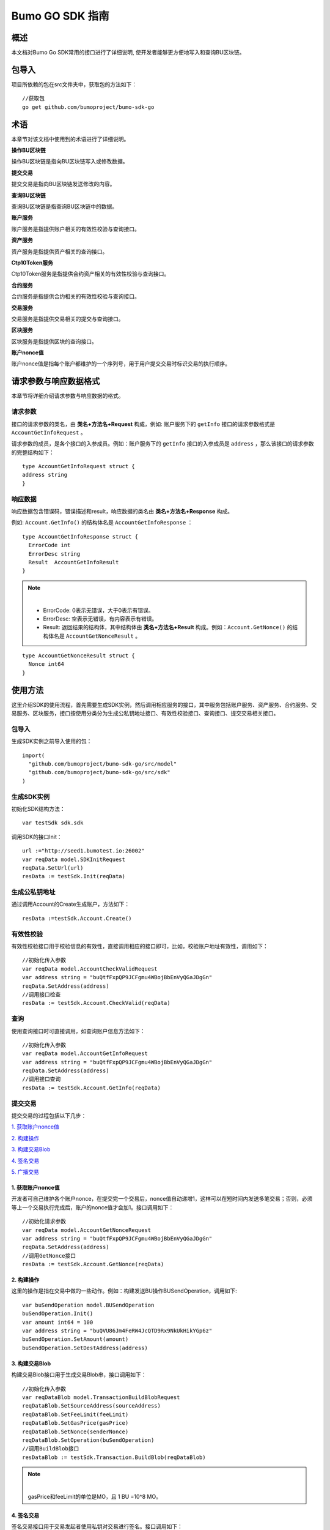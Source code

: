 Bumo GO SDK 指南 
================

概述
----

本文档对Bumo Go SDK常用的接口进行了详细说明,
使开发者能够更方便地写入和查询BU区块链。

包导入
----

项目所依赖的包在src文件夹中，获取包的方法如下：

::

 //获取包
 go get github.com/bumoproject/bumo-sdk-go

术语
----

本章节对该文档中使用到的术语进行了详细说明。

**操作BU区块链** 

操作BU区块链是指向BU区块链写入或修改数据。

**提交交易**

提交交易是指向BU区块链发送修改的内容。

**查询BU区块链**

查询BU区块链是指查询BU区块链中的数据。

**账户服务**

账户服务是指提供账户相关的有效性校验与查询接口。

**资产服务**

资产服务是指提供资产相关的查询接口。

**Ctp10Token服务**

Ctp10Token服务是指提供合约资产相关的有效性校验与查询接口。

**合约服务**

合约服务是指提供合约相关的有效性校验与查询接口。

**交易服务**

交易服务是指提供交易相关的提交与查询接口。

**区块服务**

区块服务是指提供区块的查询接口。

**账户nonce值**

账户nonce值是指每个账户都维护的一个序列号，用于用户提交交易时标识交易的执行顺序。

请求参数与响应数据格式
--------------------

本章节将详细介绍请求参数与响应数据的格式。

请求参数
~~~~~~~~

接口的请求参数的类名，由 **类名+方法名+Request** 构成，例如:
账户服务下的 ``getInfo`` 接口的请求参数格式是 ``AccountGetInfoRequest`` 。

请求参数的成员，是各个接口的入参成员。例如：账户服务下的 ``getInfo`` 接口的入参成员是 ``address`` ，那么该接口的请求参数的完整结构如下：

::

   type AccountGetInfoRequest struct {
   address string
   }

响应数据
~~~~~~~~

响应数据包含错误码，错误描述和result，响应数据的类名由 **类名+方法名+Response** 构成。

例如: ``Account.GetInfo()`` 的结构体名是 ``AccountGetInfoResponse`` ：

::

 type AccountGetInfoResponse struct {
   ErrorCode int
   ErrorDesc string
   Result  AccountGetInfoResult
 }

.. note:: |
       - ErrorCode: 0表示无错误，大于0表示有错误。

       - ErrorDesc: 空表示无错误，有内容表示有错误。

       - Result: 返回结果的结构体，其中结构体由 **类名+方法名+Result** 构成。例如：``Account.GetNonce()`` 的结构体名是 ``AccountGetNonceResult`` 。 
        
::

    type AccountGetNonceResult struct {
      Nonce int64
    }

使用方法
--------

这里介绍SDK的使用流程，首先需要生成SDK实例，然后调用相应服务的接口，其中服务包括账户服务、资产服务、合约服务、交易服务、区块服务，接口按使用分类分为生成公私钥地址接口、有效性校验接口、查询接口、提交交易相关接口。

包导入
~~~~~~

生成SDK实例之前导入使用的包：

::

 import(
   "github.com/bumoproject/bumo-sdk-go/src/model"
   "github.com/bumoproject/bumo-sdk-go/src/sdk"
 )

生成SDK实例
~~~~~~~~~~~

初始化SDK结构方法：

::

 var testSdk sdk.sdk

调用SDK的接口Init：

::

 url :="http://seed1.bumotest.io:26002"
 var reqData model.SDKInitRequest
 reqData.SetUrl(url)
 resData := testSdk.Init(reqData)

生成公私钥地址
~~~~~~~~~~~~~

通过调用Account的Create生成账户，方法如下：

::

 resData :=testSdk.Account.Create()

有效性校验
~~~~~~~~~~

有效性校验接口用于校验信息的有效性，直接调用相应的接口即可，比如，校验账户地址有效性，调用如下：

::

 //初始化传入参数
 var reqData model.AccountCheckValidRequest
 var address string = "buQtfFxpQP9JCFgmu4WBojBbEnVyQGaJDgGn"
 reqData.SetAddress(address)
 //调用接口检查
 resData := testSdk.Account.CheckValid(reqData)

查询
~~~~

使用查询接口时可直接调用，如查询账户信息方法如下：

::

 //初始化传入参数
 var reqData model.AccountGetInfoRequest
 var address string = "buQtfFxpQP9JCFgmu4WBojBbEnVyQGaJDgGn"
 reqData.SetAddress(address)
 //调用接口查询 
 resData := testSdk.Account.GetInfo(reqData)

提交交易
~~~~~~~~

提交交易的过程包括以下几步：

`1. 获取账户nonce值`_

`2. 构建操作`_

`3. 构建交易Blob`_

`4. 签名交易`_

`5. 广播交易`_


1. 获取账户nonce值
^^^^^^^^^^^^^^^^^^

开发者可自己维护各个账户nonce，在提交完一个交易后，nonce值自动递增1，这样可以在短时间内发送多笔交易；否则，必须等上一个交易执行完成后，账户的nonce值才会加1。接口调用如下：

::

 //初始化请求参数
 var reqData model.AccountGetNonceRequest
 var address string = "buQtfFxpQP9JCFgmu4WBojBbEnVyQGaJDgGn"
 reqData.SetAddress(address)
 //调用GetNonce接口
 resData := testSdk.Account.GetNonce(reqData)

2. 构建操作
^^^^^^^^^^^

这里的操作是指在交易中做的一些动作。例如：构建发送BU操作BUSendOperation，调用如下:

::

 var buSendOperation model.BUSendOperation
 buSendOperation.Init()
 var amount int64 = 100
 var address string = "buQVU86Jm4FeRW4JcQTD9Rx9NkUkHikYGp6z"
 buSendOperation.SetAmount(amount)
 buSendOperation.SetDestAddress(address)

3. 构建交易Blob
^^^^^^^^^^^^^^^

构建交易Blob接口用于生成交易Blob串，接口调用如下：

::

 //初始化传入参数
 var reqDataBlob model.TransactionBuildBlobRequest
 reqDataBlob.SetSourceAddress(sourceAddress)
 reqDataBlob.SetFeeLimit(feeLimit)
 reqDataBlob.SetGasPrice(gasPrice)
 reqDataBlob.SetNonce(senderNonce)
 reqDataBlob.SetOperation(buSendOperation)
 //调用BuildBlob接口
 resDataBlob := testSdk.Transaction.BuildBlob(reqDataBlob)

.. note:: |
  gasPrice和feeLimit的单位是MO，且 1 BU =10^8 MO。

4. 签名交易
^^^^^^^^^^^

签名交易接口用于交易发起者使用私钥对交易进行签名。接口调用如下：

::

 //初始化传入参数
 PrivateKey := []string{"privbUPxs6QGkJaNdgWS2hisny6ytx1g833cD7V9C3YET9mJ25wdcq6h"}
 var reqData model.TransactionSignRequest
 reqData.SetBlob(resDataBlob.Result.Blob)
 reqData.SetPrivateKeys(PrivateKey)
 //调用Sign接口
 resDataSign := testSdk.Transaction.Sign(reqData)

5. 广播交易
^^^^^^^^^^^

广播交易接口用于向BU区块链发送交易，触发交易的执行。接口调用如下：

::

 //初始化传入参数
 var reqData model.TransactionSubmitRequest
 reqData.SetBlob(resDataBlob.Result.Blob)
 reqData.SetSignatures(resDataSign.Result.Signatures)
 //调用Submit接口
 resDataSubmit := testSdk.Transaction.Submit(reqData)

账户服务
--------

账户服务主要是账户相关的接口，包括7个接口： ``CheckValid``、``Create``、``GetInfo-Account``、``GetNonce``、
``GetBalance-Account``、``GetAssets``、``GetMetadata``。

CheckValid
~~~~~~~~~~

``CheckValid`` 接口用于检测账户地址的有效性。

调用方法如下：

::

 CheckValid(model.AccountCheckValidRequest)model.AccountCheckValidResponse

请求参数如下表：

+---------+--------+------------------+
| 参数    | 类型   | 描述             |
+=========+========+==================+
| address | string | 待检测的账户地址 |
+---------+--------+------------------+

响应数据如下表：

+---------+--------+------------------+
| 参数    | 类型   | 描述             |
+=========+========+==================+
| IsValid | string | 账户地址是否有效 |
+---------+--------+------------------+

错误码如下表：

+--------------+--------+--------------+
| 异常         | 错误码 | 描述         |
+==============+========+==============+
| SYSTEM_ERROR | 20000  | System error |
+--------------+--------+--------------+

具体示例如下所示：

::

   var reqData model.AccountCheckValidRequest
   address := "buQtfFxpQP9JCFgmu4WBojBbEnVyQGaJDgGn"
   reqData.SetAddress(address)
   resData := testSdk.Account.CheckValid(reqData)
   if resData.ErrorCode == 0 {
     fmt.Println(resData.Result.IsValid)
   }

Create
~~~~~~

``Create`` 接口用于形成私钥对。

调用方法如下：

::

 Create() model.AccountCreateResponse

响应数据如下表：

+------------+--------+------+
| 参数       | 类型   | 描述 |
+============+========+======+
| PrivateKey | string | 私钥 |
+------------+--------+------+
| PublicKey  | string | 公钥 |
+------------+--------+------+
| Address    | string | 地址 |
+------------+--------+------+

具体示例如下所示：

::

 resData := testSdk.Account.Create()
 if resData.ErrorCode == 0 {
   fmt.Println("Address:",resData.Result.Address)
   fmt.Println("PrivateKey:",resData.Result.PrivateKey)
   fmt.Println("PublicKey:",resData.Result.PublicKey)
 }

GetInfo-Account
~~~~~~~~~~~~~~~

``GetInfo-Account`` 接口用于查询账户信息。

调用方法如下：

::

 GetInfo(model.AccountGetInfoRequest) model.AccountGetInfoResponse

请求参数如下表：

+---------+--------+------------------+
| 参数    | 类型   | 描述             |
+=========+========+==================+
| address | string | 待检测的账户地址 |
+---------+--------+------------------+

响应数据如下表：

+---------+------------------+----------------+
| 参数    | 类型             | 描述           |
+=========+==================+================+
| Address | string           | 账户地址       |
+---------+------------------+----------------+
| Balance | int64            | 账户余额       |
+---------+------------------+----------------+
| Nonce   | int64            | 账户交易序列号 |
+---------+------------------+----------------+
| Priv    | `Priv`_          | 账户权限       |
+---------+------------------+----------------+ 


错误码如下表：

+-----------------------+--------+-------------------------+
| 异常                  | 错误码 | 描述                    |
+=======================+========+=========================+
| INVALID_ADDRESS_ERROR | 11006  | Invalid address         |
+-----------------------+--------+-------------------------+
| CONNECTNETWORK_ERROR  | 11007  | Failed to connect to    |
|                       |        | the blockchain          |
+-----------------------+--------+-------------------------+
| SYSTEM_ERROR          | 20000  | System error            |
+-----------------------+--------+-------------------------+

具体示例如下所示：

::

 var reqData model.AccountGetInfoRequest
 var address string = "buQtfFxpQP9JCFgmu4WBojBbEnVyQGaJDgGn"
 reqData.SetAddress(address)
 resData := testSdk.Account.GetInfo(reqData)
 if resData.ErrorCode == 0 {
   data, _ := json.Marshal(resData.Result)
   fmt.Println("Info:", string(data))
 }

接口对象类型参考
^^^^^^^^^^^^^^^

Priv
++++

+--------------+----------------+--------------+
| 参数         | 类型           | 描述         |
+==============+================+==============+
| MasterWeight | int64          | 账户自身权重 |
+--------------+----------------+--------------+
| Signers      | [] `Signer`_   | 签名者权重   |
+--------------+----------------+--------------+
| Thresholds   | `Threshold`_   | 门限         |
+--------------+----------------+--------------+


Signer
++++++

+---------+--------+--------------+
| 参数    | 类型   | 描述         |
+=========+========+==============+
| Address | string | 签名账户地址 |
+---------+--------+--------------+
| Weight  | int64  | 签名账户权重 |
+---------+--------+--------------+

Threshold
+++++++++

+----------------+-------------------+--------------------+
| 参数           | 类型              | 描述               |
+================+===================+====================+
| TxThreshold    | string            | 交易默认门限       |
+----------------+-------------------+--------------------+
| TypeThresholds | `TypeThreshold`_  | 不同类型交易的门限 |
+----------------+-------------------+--------------------+

TypeThreshold
++++++++++++++

+-----------+-------+----------+
| 参数      | 类型  | 描述     |
+===========+=======+==========+
| Type      | int64 | 操作类型 |
+-----------+-------+----------+
| Threshold | int64 | 门限     |
+-----------+-------+----------+

GetNonce
~~~~~~~~

``GetNonce`` 接口用于获取账户的nonce值。

调用方法如下：

::

 GetNonce(model.AccountGetNonceRequest)model.AccountGetNonceResponse

请求参数如下表：

+---------+--------+------------------+
| 参数    | 类型   | 描述             |
+=========+========+==================+
| address | string | 待检测的账户地址 |
+---------+--------+------------------+

响应数据如下表：

+---------+--------+--------------------+
| 参数    | 类型   | 描述               |
+=========+========+====================+
| nonce   | long   | 该账户的交易序列号 |
+---------+--------+--------------------+

错误码如下表：

+-----------------------+--------+-------------------------+
| 异常                  | 错误码 | 描述                    |
+=======================+========+=========================+
| INVALID_ADDRESS_ERROR | 11006  | Invalid address         |
+-----------------------+--------+-------------------------+
| CONNECTNETWORK_ERROR  | 11007  | Failed to connect to    |
|                       |        | the network             |
+-----------------------+--------+-------------------------+
| SYSTEM_ERROR          | 20000  | System error            |
+-----------------------+--------+-------------------------+

具体示例如下所示：

::

 var reqData model.AccountGetNonceRequest
 var address string = "buQtfFxpQP9JCFgmu4WBojBbEnVyQGaJDgGn"
 reqData.SetAddress(address)
 if resData.ErrorCode == 0 {
   fmt.Println(resData.Result.Nonce)
 }

GetBalance-Account
~~~~~~~~~~~~~~~~~~~

``GetBalance-Account`` 接口用于获取账户的Balance值。

调用方法如下：

::

 GetBalance(model.AccountGetBalanceRequest)model.AccountGetBalanceResponse

请求参数如下表：

+---------+--------+------------------+
| 参数    | 类型   | 描述             |
+=========+========+==================+
| address | string | 待检测的账户地址 |
+---------+--------+------------------+

响应数据如下表：

+---------+-------+--------------+
| 参数    | 类型  | 描述         |
+=========+=======+==============+
| Balance | int64 | 该账户的余额 |
+---------+-------+--------------+

错误码如下表：

+-----------------------+--------+-------------------------+
| 异常                  | 错误码 | 描述                    |
+=======================+========+=========================+
| INVALID_ADDRESS_ERROR | 11006  | Invalid address         |
+-----------------------+--------+-------------------------+
| CONNECTNETWORK_ERROR  | 11007  | Failed to connect to    |
|                       |        | the network             |
+-----------------------+--------+-------------------------+
| SYSTEM_ERROR          | 20000  | System error            |
+-----------------------+--------+-------------------------+

具体示例如下所示：

::

 var reqData model.AccountGetBalanceRequest
 var address string = "buQtfFxpQP9JCFgmu4WBojBbEnVyQGaJDgGn"
 reqData.SetAddress(address)
 resData := testSdk.Account.GetBalance(reqData)
 if resData.ErrorCode == 0 {
   fmt.Println("Balance", resData.Result.Balance)
 }

GetAssets
~~~~~~~~~~

``GetAssets`` 接口用于获取账户的Asset值。

调用方法如下：

::

 GetAssets(model.AccountGetAssetsRequest)model.AccountGetAssetsResponse

请求参数如下表：

+---------+--------+------------------+
| 参数    | 类型   | 描述             |
+=========+========+==================+
| address | string | 待检测的账户地址 |
+---------+--------+------------------+

响应数据如下表：

+--------+--------------+----------+
| 参数   | 类型         | 描述     |
+========+==============+==========+
| Assets | [] `Asset`_  | 账户资产 |
+--------+--------------+----------+

错误码如下表：

+-----------------------+--------+-------------------------+
| 异常                  | 错误码 | 描述                    |
+=======================+========+=========================+
| INVALID_ADDRESS_ERROR | 11006  | Invalid address         |
+-----------------------+--------+-------------------------+
| CONNECTNETWORK_ERROR  | 11007  | Failed to connect to    |
|                       |        | the network             |
+-----------------------+--------+-------------------------+
| SYSTEM_ERROR          | 20000  | System error            |
+-----------------------+--------+-------------------------+

具体示例如下所示：

::

 var reqData model.AccountGetAssetsRequest
 var address string = "buQtfFxpQP9JCFgmu4WBojBbEnVyQGaJDgGn"
 reqData.SetAddress(address)
 resData := testSdk.Account.GetAssets(reqData)
 if resData.ErrorCode == 0 {
   data, _ := json.Marshal(resData.Result.Assets)
   fmt.Println("Assets:", string(data))
 }

接口对象类型参考
^^^^^^^^^^^^

Asset
+++++

+--------+---------+--------------+
| 参数   | 类型    | 描述         |
+========+=========+==============+
| Key    | `key`_  | 资产惟一标识 |
+--------+---------+--------------+
| Amount | int64   | 资产数量     |
+--------+---------+--------------+

Key
++++

+--------+--------+----------------------+
| 参数   | 类型   | 描述                 |
+========+========+======================+
| Code   | string | 资产编码，长度[1 64] |
+--------+--------+----------------------+
| Issuer | string | 资产发行账户地址     |
+--------+--------+----------------------+

GetMetadata
~~~~~~~~~~~~

``GetMetadata`` 接口用来获取账户的Metadata信息。

调用方法如下：

::

 GetMetadata(model.AccountGetMetadataRequest)model.AccountGetMetadataResponse

请求参数如下表：

+---------+--------+-------------------------------------+
| 参数    | 类型   | 描述                                |
+=========+========+=====================================+
| address | string | 待检测的账户地址                    |
+---------+--------+-------------------------------------+
| key     | string | 选填，metadata关键字，长度[1, 1024] |
+---------+--------+-------------------------------------+

响应数据如下表：

+-----------+-----------------------+------+
| 参数      | 类型                  | 描述 |
+===========+=======================+======+
| Metadatas | [] :ref:`Metadata-1`  | 账户 |
+-----------+-----------------------+------+


错误码如下表：

+-----------------------+--------+----------------------------------------------+
| 异常                  | 错误码 | 描述                                         |
+=======================+========+==============================================+
| INVALID_ADDRESS_ERROR | 11006  | Invalid address                              |
+-----------------------+--------+----------------------------------------------+
| CONNECTNETWORK_ERROR  | 11007  | Failed to connect to the network             |
+-----------------------+--------+----------------------------------------------+
| INVALID_DATAKEY_ERROR | 11011  | The length of key must be between 1 and 1024 |
+-----------------------+--------+----------------------------------------------+
| SYSTEM_ERROR          | 20000  | System error                                 |
+-----------------------+--------+----------------------------------------------+

具体示例如下所示：

::

 var reqData model.AccountGetMetadataRequest
 var address string = "buQemmMwmRQY1JkcU7w3nhruoX5N3j6C29uo"
 reqData.SetAddress(address)
 resData := testSdk.Account.GetMetadata(reqData)
 if resData.ErrorCode == 0 {
   data, _ := json.Marshal(resData.Result.Metadatas)
   fmt.Println("Metadatas:", string(data))
 }

接口对象类型参考
^^^^^^^^^^^^^^^

.. _Metadata-1:

Metadata
+++++++++

+---------+--------+------------------+
| 参数    | 类型   | 描述             |
+=========+========+==================+
| Key     | string | metadata的关键词 |
+---------+--------+------------------+
| Value   | string | metadata的内容   |
+---------+--------+------------------+
| Version | int64  | metadata的版本   |
+---------+--------+------------------+

资产服务
--------

资产服务主要是资产相关的接口，目前有1个接口：``GetInfo`` 。

GetInfo-Asset
~~~~~~~~~~~~~

``GetInfo-Asset`` 接口用于获取账户指定资产数量。

调用方法如下：

::

 GetInfo(model.AssetGetInfoRequest) model.AssetGetInfoResponse

请求参数如下表：

+---------+--------+-----------------------------+
| 参数    | 类型   | 描述                        |
+=========+========+=============================+
| address | string | 必填，待查询的账户地址      |
+---------+--------+-----------------------------+
| code    | string | 必填，资产编码，长度[1, 64] |
+---------+--------+-----------------------------+
| issuer  | string | 必填，资产发行账户地址      |
+---------+--------+-----------------------------+

响应数据如下表：

+--------+-----------------+----------+
| 参数   | 类型            | 描述     |
+========+=================+==========+
| Assets | [] `asset`_     | 账户资产 |
+--------+-----------------+----------+

错误码如下表：

+--------------------------+-----------+------------------+
| 异常                     | 错误码    | 描述             |
+==========================+===========+==================+
| INVALID_ADDRESS_ERROR    | 11006     | Invalid address  |
+--------------------------+-----------+------------------+
| CONNECTNETWORK_ERROR     | 11007     | Failed to connect|
|                          |           | to the network   |
+--------------------------+-----------+------------------+
| INVALID_ASSET_CODE_ERROR | 11023     | The length of    |
|                          |           | code must        |
|                          |           | be between 1 and |
|                          |           | 1024             |
+--------------------------+-----------+------------------+
| INVALID_ISSUER_ADDRESS   | 11027     | Invalid issuer   |
| _ERROR                   |           | address          |
+--------------------------+-----------+------------------+
| SYSTEM_ERROR             | 20000     | System error     |
+--------------------------+-----------+------------------+

具体示例如下所示：

::

 var reqData model.AssetGetInfoRequest
 var address string = "buQemmMwmRQY1JkcU7w3nhruoX5N3j6C29uo"
 reqData.SetAddress(address)
 reqData.SetIssuer("buQnc3AGCo6ycWJCce516MDbPHKjK7ywwkuo")
 reqData.SetCode("HNC")
 resData := testSdk.Token.Asset.GetInfo(reqData)
 if resData.ErrorCode == 0 {
   data, _ := json.Marshal(resData.Result.Assets)
   fmt.Println("Assets:", string(data))
 }

合约服务
--------

合约服务主要是合约相关的接口，目前有1个接口: ``GetInfo`` 。

GetInfo-contract
~~~~~~~~~~~~~~~~

``GetInfo-contract`` 接口用来获取合约信息。

调用方法如下：

::

 GetInfo(model.ContractGetInfoRequest) model.ContractGetInfoResponse

请求参数如下表：

+-----------------+--------+--------------------+
| 参数            | 类型   | 描述               |
+=================+========+====================+
| contractAddress | string | 必填，合约账户地址 |
+-----------------+--------+--------------------+

响应数据如下表：

+---------+--------+-----------------+
| 参数    | 类型   | 描述            |
+=========+========+=================+
| Type    | int64  | 合约类型，默认0 |
+---------+--------+-----------------+
| Payload | string | 合约代码        |
+---------+--------+-----------------+

错误码如下表：

+-------------------------+------------+------------------+
| 异常                    | 错误码     | 描述             |
+=========================+============+==================+
| INVALID_CONTRACTADDRESS | 11037      | Invalid contract |
| _ERROR                  |            | address          |
+-------------------------+------------+------------------+
| CONTRACTADDRESS_NOT_CON | 11038      | contractAddress  |
| TRACTACCOUNT_ERROR      |            | is not a         |
|                         |            | contract account |
+-------------------------+------------+------------------+
| CONNECTNETWORK_ERROR    | 11007      | Failed to connect|
|                         |            | to the network   |
+-------------------------+------------+------------------+
| SYSTEM_ERROR            | 20000      | System error     |
+-------------------------+------------+------------------+

具体示例如下所示：

::

 var reqData model.ContractGetInfoRequest
 var address string = "buQfnVYgXuMo3rvCEpKA6SfRrDpaz8D8A9Ea"
 reqData.SetAddress(address)
 resData := testSdk.Contract.GetInfo(reqData)
 if resData.ErrorCode == 0 {
   data, _ := json.Marshal(resData.Result.Contract)
   fmt.Println("Contract:", string(data))
 }

交易服务
--------

交易服务主要是交易相关的接口，目前有5个接口：``EvaluateFee``、``BuildBlob``、
``Sign``、``Submit``、``GetInfo-transaction``。

EvaluateFee
~~~~~~~~~~~

``EvaluateFee`` 接口用来评估交易费用。

调用方法如下:

::

 EvaluateFee(model.TransactionEvaluateFeeRequest)model.TransactionEvaluateFeeResponse

请求参数如下表：

+-----------------------+---------------------+---------------------------------+
| 参数                  | 类型                | 描述                            |
+=======================+=====================+=================================+
| sourceAddress         | string              | 必填，发起该操作的源账户地址    |
+-----------------------+---------------------+---------------------------------+
| nonce                 | int64               | 必填，待发起的交易序列号，      |
|                       |                     | 大小[1,max(int64)]              |
+-----------------------+---------------------+---------------------------------+
| operations            | list.List           | 必填，待提交的操作列表，不能为空|
+-----------------------+---------------------+---------------------------------+
| signatureNumber       | string              | 选填，待签名者的数量，默认是1， |
|                       |                     | 大小[1,max(int32)]              |
+-----------------------+---------------------+---------------------------------+
| metadata              | string              | 选填，备注                      |
+-----------------------+---------------------+---------------------------------+
| ceilLedgerSeq         | int64               | 选填，距离当前区块高度指定差值  |
|                       |                     | 的区块内执行的限制，当区块超出  |
|                       |                     | 当时区块高度与所设差值的和后，  |
|                       |                     | 交易执行失败。必须大于等于0，   |
|                       |                     | 是0时不限制                     |
+-----------------------+---------------------+---------------------------------+

响应数据如下表：

+----------+-------+----------+
| 成员变量 | 类型  | 描述     |
+==========+=======+==========+
| FeeLimit | int64 | 交易费用 |
+----------+-------+----------+
| GasPrice | int64 | 打包费用 |
+----------+-------+----------+

错误码如下表：

+-------------------------+----------+------------------+
| 异常                    | 错误码   | 描述             |
+=========================+==========+==================+
| INVALID_SOURCEADDRESS   | 11002    | Invalid          |
| _ERROR                  |          | sourceAddress    |
+-------------------------+----------+------------------+
| INVALID_NONCE_ERROR     | 11048    | Nonce must be    |
|                         |          | between 1 and    |
|                         |          | max(int64)       |
+-------------------------+----------+------------------+
| INVALID_OPERATIONS      | 11051    | Operations       |
| _ERROR                  |          | cannot be        |
|                         |          | resolved         |
+-------------------------+----------+------------------+
| OPERATIONS_ONE_ERROR    | 11053    | One of the       |
|                         |          | operations cannot|
|                         |          | be resolved      |
+-------------------------+----------+------------------+
| INVALID_SIGNATURENUMBER | 11054    | SignatureNumber  |
| _ERROR                  |          | must be between  |
|                         |          | 1 and max(int32) |
+-------------------------+----------+------------------+
| SYSTEM_ERROR            | 20000    | System error     |
+-------------------------+----------+------------------+  

具体示例如下所示:

::

   var reqDataOperation model.BUSendOperation
   reqDataOperation.Init()
   var amount int64 = 100
   reqDataOperation.SetAmount(amount)
   var destAddress string = "buQVU86Jm4FeRW4JcQTD9Rx9NkUkHikYGp6z"
   reqDataOperation.SetDestAddress(destAddress)

   var reqDataEvaluate model.TransactionEvaluateFeeRequest
   var sourceAddress string = "buQVU86Jm4FeRW4JcQTD9Rx9NkUkHikYGp6z"
   reqDataEvaluate.SetSourceAddress(sourceAddress)
   var nonce int64 = 88
   reqDataEvaluate.SetNonce(nonce)
   var signatureNumber string = "3"
   reqDataEvaluate.SetSignatureNumber(signatureNumber)
   var SetCeilLedgerSeq int64 = 50
   reqDataEvaluate.SetCeilLedgerSeq(SetCeilLedgerSeq)
   reqDataEvaluate.SetOperation(reqDataOperation)
   resDataEvaluate := testSdk.Transaction.EvaluateFee(reqDataEvaluate)
   if resDataEvaluate.ErrorCode == 0 {
       data, _ := json.Marshal(resDataEvaluate.Result)
       fmt.Println("Evaluate:", string(data))
   }

BuildBlob
~~~~~~~~~

``BuildBlob`` 接口用于序列化交易，生成交易Blob串，便于网络传输。在调用BuildBlob之前需要构建一些操作对象，目前的操作对象有16种,参见 `BaseOperation`_。

调用方法如下：

::
 
 BuildBlob(model.TransactionBuildBlobRequest)model.TransactionBuildBlobResponse

请求参数如下表：

+-----------------------+-----------+---------------------------------+
| 参数                  | 类型      | 描述                            |
+=======================+===========+=================================+
| sourceAddress         | string    | 必填，发起该操作的源账户地址    |
+-----------------------+-----------+---------------------------------+
| nonce                 | int64     | 必填，待发起的交易序列号，      |
|                       |           | 函数里+1，大小[1,max(int64)]    |
+-----------------------+-----------+---------------------------------+
| gasPrice              | int64     | 必填，交易打包费用，单位MO，    |
|                       |           | 1BU = 10^8 MO，大小[1000,       |
|                       |           | max(int64)]                     |
+-----------------------+-----------+---------------------------------+
| feeLimit              | int64     | 必填，交易手续费，单位MO，1     |
|                       |           | BU = 10^8 MO，                  |
|                       |           | 大小[1,max(int64)]              |
+-----------------------+-----------+---------------------------------+
| operations            | list.List | 必填，待提交的操作列表，        |
|                       |           | 不能为空                        |
+-----------------------+-----------+---------------------------------+
| ceilLedgerSeq         | int64     | 选填，距离当前区块高度指定      |
|                       |           | 差值的区块内执行的限制，        |
|                       |           | 当区块超出当时区块高度与        |
|                       |           | 所设差值的和后，交易执行失败。  |
|                       |           | 必须大于等于0，是0时不限制      |            
+-----------------------+-----------+---------------------------------+
| metadata              | string    | 选填，备注                      |
+-----------------------+-----------+---------------------------------+

响应数据如下表：

+-----------------+--------+-----------------------------------+
| 参数            | 类型   | 描述                              |
+=================+========+===================================+
| TransactionBlob | string | Transaction序列化后的16进制字符串 |
+-----------------+--------+-----------------------------------+

错误码如下表：

+-------------------------+------------+------------------+
| 异常                    | 错误码     | 描述             |
+=========================+============+==================+
| INVALID_SOURCEADDRESS   | 11002      | Invalid          |
| _ERROR                  |            | sourceAddress    |
+-------------------------+------------+------------------+
| INVALID_NONCE_ERROR     | 11048      | Nonce must be    |
|                         |            | between 1 and    |
|                         |            | max(int64)       |
+-------------------------+------------+------------------+
| INVALID_DESTADDRESS     | 11003      | Invalid          |
| _ERROR                  |            | destAddress      |
+-------------------------+------------+------------------+
| INVALID_INITBALANCE     | 11004      | InitBalance must |
| _ERROR                  |            | be between 1 and |
|                         |            | max(int64)       |
+-------------------------+------------+------------------+
| SOURCEADDRESS_EQUAL     | 11005      | SourceAddress    |
| _DESTADDRESS_ERROR      |            | cannot be equal  |
|                         |            | to destAddress   |
+-------------------------+------------+------------------+
| INVALID_ISSUE_AMMOUNT   | 11008      | AssetAmount to   |
| _ERROR                  |            | be issued        |
|                         |            | must be between  |
|                         |            | 1 and max(int64) |
+-------------------------+------------+------------------+
| INVALID_DATAKEY_ERROR   | 11011      | The length of    |
|                         |            | key must be      |
|                         |            | between 1 and    |
|                         |            | 1024             |
+-------------------------+------------+------------------+
| INVALID_DATAVALUE_ERROR | 11012      | The length of    |
|                         |            | value must be    |
|                         |            | between 0 and    |
|                         |            | 256k             |
+-------------------------+------------+------------------+
| INVALID_DATAVERSION     | 11013      | The version must |
| _ERROR                  |            | be greater than  |
|                         |            | or equal to 0    |
+-------------------------+------------+------------------+
| INVALID_MASTERWEIGHT    | 11015      | MasterWeight     |
| _ERROR                  |            | must be between  |
|                         |            | 0 and            |
|                         |            | max(uint32)      |
+-------------------------+------------+------------------+
| INVALID_SIGNER_ADDRESS  | 11016      | Invalid signer   |
| _ERROR                  |            | address          |
+-------------------------+------------+------------------+
| INVALID_SIGNER_WEIGHT   | 11017      | Signer weight    |
| _ERROR                  |            | must be between  |
|                         |            | 0 and            |
|                         |            | max(uint32)      |
+-------------------------+------------+------------------+
| INVALID_TX_THRESHOLD    | 11018      | TxThreshold must |
| _ERROR                  |            | be between 0 and |
|                         |            | max(int64)       |
+-------------------------+------------+------------------+
| INVALID_OPERATION_TYPE  | 11019      | Operation type   |
| _ERROR                  |            | must be between  |
|                         |            | 1 and 100        |
+-------------------------+------------+------------------+
| INVALID_TYPE_THRESHOLD  | 11020      | TypeThreshold    |
| _ERROR                  |            | must be between  |
|                         |            | 0 and max(int64) |
+-------------------------+------------+------------------+
| INVALID_ASSET_CODE      | 11023      | The length of    |
| _ERROR                  |            | code must be     |
|                         |            | between 1 and 64 |
+-------------------------+------------+------------------+
| INVALID_ASSET_AMOUNT    | 11024      | AssetAmount must |
| _ERROR                  |            | be between 0 and |
|                         |            | max(int64)       |
+-------------------------+------------+------------------+
| INVALID_BU_AMOUNT_ERROR | 11026      | BuAmount must be |
|                         |            | between 0 and    |
|                         |            | max(int64)       |
+-------------------------+------------+------------------+
| INVALID_ISSUER_ADDRESS  | 11027      | Invalid issuer   |
| _ERROR                  |            | address          |
+-------------------------+------------+------------------+
| NO_SUCH_TOKEN_ERROR     | 11030      | The length of    |
|                         |            | ctp must be      |
|                         |            | between 1 and 64 |
+-------------------------+------------+------------------+
| INVALID_TOKEN_NAME      | 11031      | The length of    |
| _ERROR                  |            | token name must  |
|                         |            | be between 1 and |
|                         |            | 1024             |
+-------------------------+------------+------------------+
| INVALID_TOKEN_SYMBOL    | 11032      | The length of    |
| _ERROR                  |            | symbol must be   |
|                         |            | between 1 and    |
|                         |            | 1024             |
+-------------------------+------------+------------------+
| INVALID_TOKEN_DECIMALS  | 11033      | Decimals must be |
| _ERROR                  |            | between 0 and 8  |
+-------------------------+------------+------------------+
| INVALID_TOKEN_TOTALSUPP | 11034      | TotalSupply must |
| LY_ERROR                |            | be between 1 and |
|                         |            | max(int64)       |
+-------------------------+------------+------------------+
| INVALID_TOKENOWNER      | 11035      | Invalid token    |
| _ERRP                   |            | owner            |
+-------------------------+------------+------------------+
| INVALID_CONTRACTADDRESS | 11037      | Invalid contract |
| _ERROR                  |            | address          |
+-------------------------+------------+------------------+
| CONTRACTADDRESS_NOT     | 11038      | ContractAddress  |
| _CONTRACTACCOUNT_ERRO   |            | is not a         |
|                         |            | contract account |
+-------------------------+------------+------------------+
| INVALID_TOKEN_AMOUNT    | 11039      | Amount           |
| _ERROR                  |            | must be between  |
|                         |            | 1 and max(int64) |
+-------------------------+------------+------------------+
| SOURCEADDRESS_EQUAL     | 11040      | SourceAddress    |
| _CONTRACTADDRESS_ERROR  |            | cannot be equal  |
|                         |            | to               |
|                         |            | contractAddress  |
+-------------------------+------------+------------------+
| INVALID_FROMADDRESS     | 11041      | Invalid          |
| _ERROR                  |            | fromAddress      |
+-------------------------+------------+------------------+
| FROMADDRESS_EQUAL_DESTA | 11042      | FromAddress      |
| DDRESS_ERROR            |            | cannot be equal  |
|                         |            | to destAddress   |
+-------------------------+------------+------------------+
| INVALID_SPENDER_ERROR   | 11043      | Invalid spender  |
+-------------------------+------------+------------------+
| PAYLOAD_EMPTY_ERROR     | 11044      | Payload cannot   |
|                         |            | be empty         |
+-------------------------+------------+------------------+
| INVALID_LOG_TOPIC       | 11045      | The length of    |
| _ERROR                  |            | log topic must   |
|                         |            | be between 1     |
|                         |            | and 128          |
+-------------------------+------------+------------------+
| INVALID_LOG_DATA        | 11046      | The length of    |
| _ERROR                  |            | log data must be |
|                         |            | between 1 and    |
|                         |            | 1024             |
+-------------------------+------------+------------------+
| INVALID_CONTRACT_TYPE   | 11047      | Type must be     |
| _ERROR                  |            | greater than or  |
|                         |            | equal to 0       |
+-------------------------+------------+------------------+
| INVALID_NONCE_ERROR     | 11048      | Nonce must be    |
|                         |            | between 1 and    |
|                         |            | max(int64)       |
+-------------------------+------------+------------------+
| INVALID_GASPRICE        | 11049      | GasPrice must be |
| _ERROR                  |            | between 1000 and |
|                         |            | max(int64)       |
+-------------------------+------------+------------------+
| INVALID_FEELIMIT_ERROR  | 11050      | FeeLimit must be |
|                         |            | between 1 and    |
|                         |            | max(int64)       |
+-------------------------+------------+------------------+
| OPERATIONS_EMPTY_ERROR  | 11051      | Operations       |
|                         |            | cannot be empty  |
+-------------------------+------------+------------------+
| INVALID_CEILLEDGERSEQ   | 11052      | CeilLedgerSeq    |
| _ERROR                  |            | must be equal or |
|                         |            | greater than 0   |
+-------------------------+------------+------------------+
| OPERATIONS_ONE_ERROR    | 11053      | One of the       |
|                         |            | operations       |
|                         |            | cannot be        |
|                         |            | resolved         |
+-------------------------+------------+------------------+
| SYSTEM_ERROR            | 20000      | System error     |
+-------------------------+------------+------------------+

具体示例如下所示:

::

   var reqDataOperation model.BUSendOperation
   reqDataOperation.Init()
   var amount int64 = 100
   var destAddress string = "buQVU86Jm4FeRW4JcQTD9Rx9NkUkHikYGp6z"
   reqDataOperation.SetAmount(amount)
   reqDataOperation.SetDestAddress(destAddress)

   var reqDataBlob model.TransactionBuildBlobRequest
   var sourceAddressBlob string = "buQemmMwmRQY1JkcU7w3nhruoX5N3j6C29uo"
   reqDataBlob.SetSourceAddress(sourceAddressBlob)
   var feeLimit int64 = 1000000000
   reqDataBlob.SetFeeLimit(feeLimit)
   var gasPrice int64 = 1000
   reqDataBlob.SetGasPrice(gasPrice)
   var nonce int64 = 88
   reqDataBlob.SetNonce(nonce)
   reqDataBlob.SetOperation(reqDataOperation)

   resDataBlob := testSdk.Transaction.BuildBlob(reqDataBlob)
   if resDataBlob.ErrorCode == 0 {
       fmt.Println("Blob:", resDataBlob.Result)
   }



BaseOperation
^^^^^^^^^^^^^

在调用BuildBlob之前需要构建一些操作对象，目前的操作对象有16种: ``AccountActivateOperation``、``AccountSetMetadataOperation``、``AccountSetPrivilegeOperation``、
``AssetIssueOperation``、``AssetSendOperation``、 ``BUSendOperation``、``Ctp10TokenIssueOperation``、
``Ctp10TokenTransferOperation``、``Ctp10TokenTransferFromOperation``、``Ctp10TokenApproveOperation``、
``Ctp10TokenAssignOperation``、``Ctp10TokenChangeOwnerOperation``、``ContractCreateOperation``、
``ContractInvokeByAssetOperation``、``ContractInvokeByBUOperation``、``LogCreateOperation``。

AccountActivateOperation

+---------------+--------+---------------------------------------+
| 成员变量      | 类型   | 描述                                  |
+===============+========+=======================================+
| sourceAddress | string | 选填，操作源账户                      |
+---------------+--------+---------------------------------------+
| destAddress   | string | 必填，目标账户地址                    |
+---------------+--------+---------------------------------------+
| initBalance   | int64  | 必填，初始化资产，大小[1, max(int64)] |
+---------------+--------+---------------------------------------+
| metadata      | string | 选填，备注                            |
+---------------+--------+---------------------------------------+

AccountSetMetadataOperation

+---------------+--------+---------------------------------------+
| 成员变量      | 类型   | 描述                                  |
+===============+========+=======================================+
| sourceAddress | string | 选填，操作源账户                      |
+---------------+--------+---------------------------------------+
| key           | string | 必填，metadata的关键词，长度[1, 1024] |
+---------------+--------+---------------------------------------+
| value         | string | 选填，metadata的内容，长度[0, 256K]   |
+---------------+--------+---------------------------------------+
| version       | int64  | 选填，metadata的版本                  |
+---------------+--------+---------------------------------------+
| deleteFlag    | bool   | 选填，是否删除metadata                |
+---------------+--------+---------------------------------------+
| metadata      | string | 选填，备注                            |
+---------------+--------+---------------------------------------+

AccountSetPrivilegeOperation

+-----------------------+-----------------------+-----------------------+
| 成员变量              | 类型                  | 描述                  |
+=======================+=======================+=======================+
| sourceAddress         | string                | 选填，操作源账户      |
+-----------------------+-----------------------+-----------------------+
| masterWeight          | string                | 选填，账户自身权重，  |
|                       |                       | 大小[0, max(uint32)]  |
+-----------------------+-----------------------+-----------------------+
| signers               | [] `Signer`_          | 选填，签名者权重列表  |
+-----------------------+-----------------------+-----------------------+
| txThreshold           | string                | 选填，交易门限，      |
|                       |                       | 大小[0,max(int64)]    |
+-----------------------+-----------------------+-----------------------+
| typeThreshold         | `TypeThreshold`_      | 选填，指定类型交易门限|
+-----------------------+-----------------------+-----------------------+
| metadata              | string                | 选填，备注            |
+-----------------------+-----------------------+-----------------------+

AssetIssueOperation

+---------------+--------+-----------------------------------------+
| 成员变量      | 类型   | 描述                                    |
+===============+========+=========================================+
| sourceAddress | string | 选填，发起该操作的源账户地址            |
+---------------+--------+-----------------------------------------+
| code          | string | 必填，资产编码，长度[1 64]              |
+---------------+--------+-----------------------------------------+
| amount        | int64  | 必填，资产发行数量，大小[1, max(int64)] |
+---------------+--------+-----------------------------------------+
| metadata      | string | 选填，备注                              |
+---------------+--------+-----------------------------------------+

AssetSendOperation

+---------------+--------+--------------------------------------+
| 成员变量      | 类型   | 描述                                 |
+===============+========+======================================+
| sourceAddress | string | 选填，发起该操作的源账户地址         |
+---------------+--------+--------------------------------------+
| destAddress   | string | 必填，目标账户地址                   |
+---------------+--------+--------------------------------------+
| code          | string | 必填，资产编码，长度[1 64]           |
+---------------+--------+--------------------------------------+
| issuer        | string | 必填，资产发行账户地址               |
+---------------+--------+--------------------------------------+
| amount        | int64  | 必填，资产数量，大小[ 0, max(int64)] |
+---------------+--------+--------------------------------------+
| metadata      | string | 选填，备注                           |
+---------------+--------+--------------------------------------+

BUSendOperation

+---------------+--------+-----------------------------------------+
| 成员变量      | 类型   | 描述                                    |
+===============+========+=========================================+
| sourceAddress | string | 选填，发起该操作的源账户地址            |
+---------------+--------+-----------------------------------------+
| destAddress   | string | 必填，目标账户地址                      |
+---------------+--------+-----------------------------------------+
| amount        | int64  | 必填，资产发行数量，大小[0, max(int64)] |
+---------------+--------+-----------------------------------------+
| metadata      | string | 选填，备注                              |
+---------------+--------+-----------------------------------------+

Ctp10TokenIssueOperation

+---------------+--------+---------------------------------------------------+
| 成员变量      | 类型   | 描述                                              |
+===============+========+===================================================+
| sourceAddress | string | 选填，发起该操作的源账户地址                      |
+---------------+--------+---------------------------------------------------+
| initBalance   | int64  | 必填，给合约账户的初始化资产，大小[1, max(int64)] |
+---------------+--------+---------------------------------------------------+
| name          | string | 必填，token名称，长度[1, 1024]                    |
+---------------+--------+---------------------------------------------------+
| symbol        | string | 必填，token符号，长度[1, 1024]                    |
+---------------+--------+---------------------------------------------------+
| decimals      | int64  | 必填，token数量的精度，大小[0, 8]                 |
+---------------+--------+---------------------------------------------------+
| supply        | int64  | 必填，token发行的总供应量，大小[1, max(int64)]    |
+---------------+--------+---------------------------------------------------+
| metadata      | string | 选填，备注                                        |
+---------------+--------+---------------------------------------------------+

Ctp10TokenTransferOperation

+-----------------+--------+----------------------------------------------+
| 成员变量        | 类型   | 描述                                         |
+=================+========+==============================================+
| sourceAddress   | string | 选填，发起该操作的源账户地址                 |
+-----------------+--------+----------------------------------------------+
| contractAddress | string | 必填，合约账户地址                           |
+-----------------+--------+----------------------------------------------+
| destAddress     | string | 必填，待转移的目标账户地址                   |
+-----------------+--------+----------------------------------------------+
| amount          | int64  | 必填，待转移的token数量，大小[1, max(int64)] |
+-----------------+--------+----------------------------------------------+
| metadata        | string | 选填，备注                                   |
+-----------------+--------+----------------------------------------------+

Ctp10TokenTransferFromOperation

+-----------------+--------+----------------------------------------------+
| 成员变量        | 类型   | 描述                                         |
+=================+========+==============================================+
| sourceAddress   | string | 选填，发起该操作的源账户地址                 |
+-----------------+--------+----------------------------------------------+
| contractAddress | string | 必填，合约账户地址                           |
+-----------------+--------+----------------------------------------------+
| fromAddress     | string | 必填，待转移的源账户地址                     |
+-----------------+--------+----------------------------------------------+
| destAddress     | string | 必填，待转移的目标账户地址                   |
+-----------------+--------+----------------------------------------------+
| amount          | int64  | 必填，待转移的token数量，大小[1, max(int64)] |
+-----------------+--------+----------------------------------------------+
| metadata        | string | 选填，备注                                   |
+-----------------+--------+----------------------------------------------+

Ctp10TokenApproveOperation

+-----------------------+-----------------------+-----------------------+
| 成员变量              | 类型                  | 描述                  |
+=======================+=======================+=======================+
| sourceAddress         | string                | 选填，发起该操作的    |
|                       |                       | 源账户地址            |
+-----------------------+-----------------------+-----------------------+
| contractAddress       | string                | 必填，合约账户地址    |
+-----------------------+-----------------------+-----------------------+
| spender               | string                | 必填，授权的账户地址  |
+-----------------------+-----------------------+-----------------------+
| amount                | int64                 | 必填，被授权的        |
|                       |                       | 待转移的token数量，   |
|                       |                       | 大小[1,max(int64)]    |
+-----------------------+-----------------------+-----------------------+
| metadata              | string                | 选填，备注            |
+-----------------------+-----------------------+-----------------------+

Ctp10TokenAssignOperation

+-----------------+--------+----------------------------------------------+
| 成员变量        | 类型   | 描述                                         |
+=================+========+==============================================+
| sourceAddress   | string | 选填，发起该操作的源账户地址                 |
+-----------------+--------+----------------------------------------------+
| contractAddress | string | 必填，合约账户地址                           |
+-----------------+--------+----------------------------------------------+
| destAddress     | string | 必填，待分配的目标账户地址                   |
+-----------------+--------+----------------------------------------------+
| amount          | int64  | 必填，待分配的token数量，大小[1, max(int64)] |
+-----------------+--------+----------------------------------------------+
| metadata        | string | 选填，备注                                   |
+-----------------+--------+----------------------------------------------+

Ctp10TokenChangeOwnerOperation

+-----------------+--------+------------------------------+
| 成员变量        | 类型   | 描述                         |
+=================+========+==============================+
| sourceAddress   | string | 选填，发起该操作的源账户地址 |
+-----------------+--------+------------------------------+
| contractAddress | string | 必填，合约账户地址           |
+-----------------+--------+------------------------------+
| tokenOwner      | string | 必填，待分配的目标账户地址   |
+-----------------+--------+------------------------------+
| metadata        | string | 选填，备注                   |
+-----------------+--------+------------------------------+

ContractCreateOperation

+---------------+--------+---------------------------------------------------+
| 成员变量      | 类型   | 描述                                              |
+===============+========+===================================================+
| sourceAddress | string | 选填，发起该操作的源账户地址                      |
+---------------+--------+---------------------------------------------------+
| initBalance   | int64  | 必填，给合约账户的初始化资产，大小[1, max(int64)] |
+---------------+--------+---------------------------------------------------+
| initInput     | string | 选填，对应的合约初始化参数                        |
+---------------+--------+---------------------------------------------------+
| payload       | string | 必填，对应的合约代码                              |
+---------------+--------+---------------------------------------------------+
| metadata      | string | 选填，备注                                        |
+---------------+--------+---------------------------------------------------+

ContractInvokeByAssetOperation

+------------------+----------+-----------------------+
| 成员变量         | 类型     | 描述                  |
+==================+==========+=======================+
| sourceAddress    | string   | 选填，发起该操作的    |
|                  |          | 源账户地址            |
+------------------+----------+-----------------------+
| contractAddress  | string   | 必填，合约账户地址    |
+------------------+----------+-----------------------+
| code             | string   | 选填，资产编码，长    |
|                  |          | 度[0,64]，当为null时，|
|                  |          | 仅触发合约            |
+------------------+----------+-----------------------+
| issuer           | string   | 选填，资产发行账户    |
|                  |          | 地址，当为null时，    |
|                  |          | 仅触发合约            |
+------------------+----------+-----------------------+
| amount           | int64    | 选填，资产数量，      |
|                  |          | 大小[0,max(int64)]，  |
|                  |          | 当是0时，仅触发合约   |
+------------------+----------+-----------------------+
| input            | string   | 选填，待触发的合约的  |
|                  |          | main()入参            |
+------------------+----------+-----------------------+
| metadata         | string   | 选填，备注            |
+------------------+----------+-----------------------+

ContractInvokeByBUOperation

+--------------------+----------+--------------------------------+
| 成员变量           | 类型     | 描述                           |
+====================+==========+================================+
| sourceAddress      | string   | 选填，发起该操作的源账户地址   |
+--------------------+----------+--------------------------------+
| contractAddress    | string   | 必填，合约账户地址             |
+--------------------+----------+--------------------------------+
| amount             | int64    | 选填，资产发行数量，           |
|                    |          | 大小[0,max(int64)]，           |
|                    |          | 当0时仅触发合约                |
+--------------------+----------+--------------------------------+
| input              | string   | 选填，待触发的合约的main()入参 |
+--------------------+----------+--------------------------------+
| metadata           | string   | 选填，备注                     |
+--------------------+----------+--------------------------------+

LogCreateOperation

+---------------+----------+-----------------------------------------+
| 成员变量      | 类型     | 描述                                    |
+===============+==========+=========================================+
| sourceAddress | string   | 选填，发起该操作的源账户地址            |
+---------------+----------+-----------------------------------------+
| topic         | string   | 必填，日志主题，长度[1, 128]            |
+---------------+----------+-----------------------------------------+
| data          | []string | 必填，日志内容，每个字符串长度[1, 1024] |
+---------------+----------+-----------------------------------------+
| metadata      | string   | 选填，备注                              |
+---------------+----------+-----------------------------------------+

Sign
~~~~

``Sign`` 接口用于实现交易的签名。

调用方法如下：

::

 Sign(model.TransactionSignRequest) model.TransactionSignResponse

请求参数如下表：

+-------------+-----------+------------------------+
| 参数        | 类型      | 描述                   |
+=============+===========+========================+
| blob        | string    | 必填，待签名的交易Blob |
+-------------+-----------+------------------------+
| privateKeys | [] string | 必填，私钥列表         |
+-------------+-----------+------------------------+

响应数据如下表：

+------------+------------------+------------------+
| 参数       | 类型             | 描述             |
+============+==================+==================+
| Signatures | [] `signature`_  | 签名后的数据列表 |
+------------+------------------+------------------+

错误码如下表：

+------------------------+--------+---------------------------------------+
| 异常                   | 错误码 | 描述                                  |
+========================+========+=======================================+
| INVALID_BLOB_ERROR     | 11056  | Invalid blob                          |
+------------------------+--------+---------------------------------------+
| PRIVATEKEY_NULL_ERROR  | 11057  | PrivateKeys cannot be empty           |
+------------------------+--------+---------------------------------------+
| PRIVATEKEY_ONE_ERROR   | 11058  | One of privateKeys error              |
+------------------------+--------+---------------------------------------+
| GET_ENCPUBLICKEY_ERROR | 14000  | The function ‘GetEncPublicKey’ failed |
+------------------------+--------+---------------------------------------+
| SIGN_ERROR             | 14001  | The function ‘Sign’ failed            |
+------------------------+--------+---------------------------------------+
| SYSTEM_ERROR           | 20000  | System error                          |
+------------------------+--------+---------------------------------------+

具体示例如下所示:

::

   PrivateKey := []string{"privbUPxs6QGkJaNdgWS2hisny6ytx1g833cD7V9C3YET9mJ25wdcq6h"}
   var reqData model.TransactionSignRequest
   reqData.SetBlob(resDataBlob.Result.Blob)
   reqData.SetPrivateKeys(PrivateKey)
   resDataSign := testSdk.Transaction.Sign(reqData)
   if resDataSign.ErrorCode == 0 {
       fmt.Println("Sign:", resDataSign.Result)
   }

接口对象类型参考
^^^^^^^^^^^^^^^

Signature
+++++++++

+-----------+-------+------------+
| 成员变量  | 类型  | 描述       |
+===========+=======+============+
| signData  | int64 | 签名后数据 |
+-----------+-------+------------+
| publicKey | int64 | 公钥       |
+-----------+-------+------------+


Submit
~~~~~~

``Submit`` 接口用于提交交易。

调用方法如下：

::
 
 Submit(model.TransactionSubmitRequest) model.TransactionSubmitResponse

请求参数如下表：

+-----------+-------------------+----------------+
| 参数      | 类型              | 描述           |
+===========+===================+================+
| blob      | string            | 必填，交易blob |
+-----------+-------------------+----------------+
| signature | [] `signature`_   | 必填，签名列表 |
+-----------+-------------------+----------------+

响应数据如下表：

+------+--------+----------+
| 参数 | 类型   | 描述     |
+======+========+==========+
| Hash | string | 交易hash |
+------+--------+----------+

错误码如下表：

+--------------------+--------+--------------+
| 异常               | 错误码 | 描述         |
+====================+========+==============+
| INVALID_BLOB_ERROR | 11052  | Invalid blob |
+--------------------+--------+--------------+
| SYSTEM_ERROR       | 20000  | System error |
+--------------------+--------+--------------+

具体示例如下所示：

::

   var reqData model.TransactionSubmitRequest
   reqData.SetBlob(resDataBlob.Result.Blob)
   reqData.SetSignatures(resDataSign.Result.Signatures)
   resDataSubmit := testSdk.Transaction.Submit(reqData.Result)
   if resDataSubmit.ErrorCode == 0 {
       fmt.Println("Hash:", resDataSubmit.Result.Hash)
   }

GetInfo-transaction
~~~~~~~~~~~~~~~~~~~~

``GetInfo-transaction`` 接口用于根据hash查询交易。

调用方法如下：

::

 GetInfo(model.TransactionGetInfoRequest)model.TransactionGetInfoResponse

请求参数如下表：

+------+--------+----------+
| 参数 | 类型   | 描述     |
+======+========+==========+
| hash | string | 交易hash |
+------+--------+----------+

响应数据如下表：

+-----------------------+------------------------------+-----------------------+
| 参数                  | 类型                         | 描述                  |
+=======================+==============================+=======================+
| TotalCount            | int64                        | 返回的总交易数        |
+-----------------------+------------------------------+-----------------------+
| Transactions          | [] `TransactionHistory`_     | 交易内容              |
+-----------------------+------------------------------+-----------------------+


具体示例如下所示：

::

   var reqData model.TransactionGetInfoRequest
   var hash string = "cd33ad1e033d6dfe3db3a1d29a55e190935d9d1ff40a138d777e9406ebe0fdb1"
   reqData.SetHash(hash)
   resData := testSdk.Transaction.GetInfo(reqData)
   if resData.ErrorCode == 0 {
       data, _ := json.Marshal(resData.Result)
       fmt.Println("info:", string(data)
   }

接口对象类型参考
^^^^^^^^^^^^^^^^

TransactionHistory
++++++++++++++++++

+--------------+---------------------+--------------+
| 成员变量     | 类型                | 描述         |
+==============+=====================+==============+
| ActualFee    | string              | 交易实际费用 |
+--------------+---------------------+--------------+
| CloseTime    | int64               | 交易关闭时间 |
+--------------+---------------------+--------------+
| ErrorCode    | int64               | 交易错误码   |
+--------------+---------------------+--------------+
| ErrorDesc    | string              | 交易描述     |
+--------------+---------------------+--------------+
| Hash         | string              | 交易hash     |
+--------------+---------------------+--------------+
| LedgerSeq    | int64               | 区块序列号   |
+--------------+---------------------+--------------+
| Transactions | `Transaction`_      | 交易内容列表 |
+--------------+---------------------+--------------+
| Signatures   | [] `Signature`_     | 签名列表     |
+--------------+---------------------+--------------+
| TxSize       | int64               | 交易大小     |
+--------------+---------------------+--------------+

Transaction
++++++++++++

+---------------+-------------------+----------------------+
| 成员          | 类型              | 描述                 |
+===============+===================+======================+
| SourceAddress | string            | 交易发起的源账户地址 |
+---------------+-------------------+----------------------+
| FeeLimit      | int64             | 交易费用             |
+---------------+-------------------+----------------------+
| GasPrice      | int64             | 交易打包费用         |
+---------------+-------------------+----------------------+
| Nonce         | int64             | 交易序列号           |
+---------------+-------------------+----------------------+
| Operations    | []  `Operation`_  | 操作列表             |
+---------------+-------------------+----------------------+

Operation
++++++++++

+---------------+--------------------+--------------------+
| 成员          | 类型               | 描述               |
+===============+====================+====================+
| Type          | int64              | 操作类型           |
+---------------+--------------------+--------------------+
| SourceAddress | string             | 操作发起源账户地址 |
+---------------+--------------------+--------------------+
| Metadata      | string             | 备注               |
+---------------+--------------------+--------------------+
| CreateAccount | `CreateAccount`_   | 创建账户操作       |
+---------------+--------------------+--------------------+
| IssueAsset    | `IssueAsset`_      | 发行资产操作       |
+---------------+--------------------+--------------------+
| PayAsset      | `PayAsset`_        | 转移资产操作       |
+---------------+--------------------+--------------------+
| PayCoin       | `PayCoin`_         | 发送BU操作         |
+---------------+--------------------+--------------------+
| SetMetadata   | `SetMetadata`_     | 设置metadata操作   |
+---------------+--------------------+--------------------+
| SetPrivilege  | `SetPrivilege`_    | 设置账户权限操作   |
+---------------+--------------------+--------------------+
| Log           | `Log`_             | 记录日志           |
+---------------+--------------------+--------------------+

TriggerTransaction
+++++++++++++++++++

+------+--------+----------+
| 成员 | 类型   | 描述     |
+======+========+==========+
| hash | string | 交易hash |
+------+--------+----------+

CreateAccount
++++++++++++++

+-------------+----------------------+--------------------+
| 成员        | 类型                 | 描述               |
+=============+======================+====================+
| DestAddress | string               | 目标账户地址       |
+-------------+----------------------+--------------------+
| Contract    | `Contract`_          | 合约信息           |
+-------------+----------------------+--------------------+
| Priv        | `Priv`_              | 账户权限           |
+-------------+----------------------+--------------------+
| Metadata    | [] :ref:`Metadata-2` | 账户               |
+-------------+----------------------+--------------------+
| InitBalance | int64                | 账户资产           |
+-------------+----------------------+--------------------+
| InitInput   | string               | 合约init函数的入参 |
+-------------+----------------------+--------------------+

Contract
+++++++++

+---------+--------+------------------------+
| 成员    | 类型   | 描述                   |
+=========+========+========================+
| Type    | int64  | 合约的语种，默认不赋值 |
+---------+--------+------------------------+
| Payload | string | 对应语种的合约代码     |
+---------+--------+------------------------+

.. _Metadata-2:

Metadata
++++++++

+---------+--------+------------------+
| 成员    | 类型   | 描述             |
+=========+========+==================+
| Key     | string | metadata的关键词 |
+---------+--------+------------------+
| Value   | string | metadata的内容   |
+---------+--------+------------------+
| Version | int64  | metadata的版本   |
+---------+--------+------------------+

IssueAsset
+++++++++++

+--------+--------+----------------------+
| 成员   | 类型   | 描述                 |
+========+========+======================+
| Code   | string | 资产编码，长度[1 64] |
+--------+--------+----------------------+
| Amount | int64  | 资产数量             |
+--------+--------+----------------------+

PayAsset
+++++++++

+-------------+-----------+----------------------+
| 成员        | 类型      | 描述                 |
+=============+===========+======================+
| DestAddress | string    | 待转移的目标账户地址 |
+-------------+-----------+----------------------+
| Asset       | `Asset`_  | 账户资产             |
+-------------+-----------+----------------------+
| Input       | string    | 合约main函数入参     |
+-------------+-----------+----------------------+

PayCoin
++++++++

+-------------+--------+----------------------+
| 成员        | 类型   | 描述                 |
+=============+========+======================+
| DestAddress | string | 待转移的目标账户地址 |
+-------------+--------+----------------------+
| Amount      | int64  | 待转移的BU数量       |
+-------------+--------+----------------------+
| Input       | string | 合约main函数入参     |
+-------------+--------+----------------------+

SetMetadata
++++++++++++

+------------+--------+------------------+
| 成员       | 类型   | 描述             |
+============+========+==================+
| Key        | string | metadata的关键词 |
+------------+--------+------------------+
| Value      | string | metadata的内容   |
+------------+--------+------------------+
| Version    | int64  | metadata的版本   |
+------------+--------+------------------+
| DeleteFlag | bool   | 是否删除metadata |
+------------+--------+------------------+

SetPrivilege
+++++++++++++

+----------------+-------------------+-----------------------+
| 成员           | 类型              | 描述                  |
+================+===================+=======================+
| MasterWeight   | string            | 账户自身权重，大小[0, |
|                |                   | max(uint32)]          |
+----------------+-------------------+-----------------------+
| Signers        | [] `Signer`_      | 签名者权重列表        |
+----------------+-------------------+-----------------------+
| TxThreshold    | string            | 交易门限，大小[0,     |
|                |                   | max(int64)]           |
+----------------+-------------------+-----------------------+
| TypeThreshold  | `TypeThreshold`_  | 指定类型交易门限      |
+----------------+-------------------+-----------------------+

Log
++++

+-------+----------+----------+
| 成员  | 类型     | 描述     |
+=======+==========+==========+
| Topic | string   | 日志主题 |
+-------+----------+----------+
| Data  | []string | 日志内容 |
+-------+----------+----------+


区块服务
--------

区块服务主要是区块相关的接口，目前有11个接口：``GetNumber``、``CheckStatus``、``GetTransactions``、
``GetInfo-block``、``GetLatest``、``GetValidators``、``GetLatestValidators``、``GetReward``、``GetLatestReward``、
``GetFees``、``GetLatestFees``。

GetNumber
~~~~~~~~~~~

``GetNumber`` 接口用于获取区块高度。

调用方法如下：

::

 GetNumber() model.BlockGetNumberResponse 

响应数据如下表：

+-------------+-------+---------------------------------+
| 参数        | 类型  | 描述                            |
+=============+=======+=================================+
| BlockNumber | int64 | 最新的区块高度，对应底层字段seq |
+-------------+-------+---------------------------------+

错误码如下表：

+----------------------+--------+-------------------------+
| 异常                 | 错误码 | 描述                    |
+======================+========+=========================+
| CONNECTNETWORK_ERROR | 11007  | Failed to connect to    |
|                      |        | the network             |
+----------------------+--------+-------------------------+
| SYSTEM_ERROR         | 20000  | System error            |
+----------------------+--------+-------------------------+

具体示例如下所示：

::

   resData := testSdk.Block.GetNumber()
   if resData.ErrorCode == 0 {
       fmt.Println("BlockNumber:", resData.Result.BlockNumber)
   }

CheckStatus
~~~~~~~~~~~~

``CheckStatus`` 接口用于检查区块同步。

调用方法如下：

::

 CheckStatus() model.BlockCheckStatusResponse

响应数据如下表：

+---------------+------+--------------+
| 参数          | 类型 | 描述         |
+===============+======+==============+
| IsSynchronous | bool | 区块是否同步 |
+---------------+------+--------------+

错误码如下表：

+----------------------+--------+-------------------------+
| 异常                 | 错误码 | 描述                    |
+======================+========+=========================+
| CONNECTNETWORK_ERROR | 11007  | Failed to connect to    |
|                      |        | the network             |
+----------------------+--------+-------------------------+
| SYSTEM_ERROR         | 20000  | System error            |
+----------------------+--------+-------------------------+

具体示例如下所示：

::

   resData := testSdk.Block.CheckStatus()
   if resData.ErrorCode == 0 {
       fmt.Println("IsSynchronous:", resData.Result.IsSynchronous)
   }

GetTransactions
~~~~~~~~~~~~~~~~

``GetTransactions`` 接口用于根据高度查询交易。

调用方法如下：

::

 GetTransactions(model.BlockGetTransactionRequest)model.BlockGetTransactionResponse

请求参数如下表：

+-------------+-------+------------------------+
| 参数        | 类型  | 描述                   |
+=============+=======+========================+
| blockNumber | int64 | 必填，待查询的区块高度 |
+-------------+-------+------------------------+

响应数据如下表:

+-----------------------+------------------------------+-----------------+
| 参数                  | 类型                         | 描述            |
+=======================+==============================+=================+
| TotalCount            | int64                        | 返回的总交易数  |
+-----------------------+------------------------------+-----------------+
| Transactions          | [] `TransactionHistory`_     | 交易内容        |
+-----------------------+------------------------------+-----------------+

错误码如下表：

+---------------------------+--------+-------------------------+
| 异常                      | 错误码 | 描述                    |
+===========================+========+=========================+
| INVALID_BLOCKNUMBER_ERROR | 11060  | BlockNumber must be     |
|                           |        | greater than 0          |
+---------------------------+--------+-------------------------+
| CONNECTNETWORK_ERROR      | 11007  | Failed to connect       |
|                           |        | to the network          |
+---------------------------+--------+-------------------------+
| SYSTEM_ERROR              | 20000  | System error            |
+---------------------------+--------+-------------------------+ 

具体示例如下所示：

::

   var reqData model.BlockGetTransactionRequest
   var blockNumber int64 = 581283
   reqData.SetBlockNumber(blockNumber)
   resData := testSdk.Block.GetTransactions(reqData)
   if resData.ErrorCode == 0 {
       data, _ := json.Marshal(resData.Result.Transactions)
       fmt.Println("Transactions:", string(data))
   }

GetInfo-block
~~~~~~~~~~~~~~

``GetInfo-block`` 接口用于获取区块信息。

调用方法如下：

::

 GetInfo(model.BlockGetInfoRequest) model.BlockGetInfoResponse

请求参数如下表：

+-------------+-------+------------------+
| 参数        | 类型  | 描述             |
+=============+=======+==================+
| blockNumber | int64 | 待查询的区块高度 |
+-------------+-------+------------------+

响应数据如下表：

+-----------+--------+--------------+
| 参数      | 类型   | 描述         |
+===========+========+==============+
| CloseTime | int64  | 区块关闭时间 |
+-----------+--------+--------------+
| Number    | int64  | 区块高度     |
+-----------+--------+--------------+
| TxCount   | int64  | 交易总量     |
+-----------+--------+--------------+
| Version   | string | 区块版本     |
+-----------+--------+--------------+

错误码如下表：

+---------------------------+--------+------------------------------------+
| 异常                      | 错误码 | 描述                               |
+===========================+========+====================================+
| INVALID_BLOCKNUMBER_ERROR | 11060  | BlockNumber must be greater than 0 |
+---------------------------+--------+------------------------------------+
| CONNECTNETWORK_ERROR      | 11007  | Failed to connect to               |
|                           |        | the network                        |
+---------------------------+--------+------------------------------------+
| SYSTEM_ERROR              | 20000  | System error                       |
+---------------------------+--------+------------------------------------+      

具体示例如下所示:

::

   var reqData model.BlockGetInfoRequest
   var blockNumber int64 = 581283
   reqData.SetBlockNumber(blockNumber)
   resData := testSdk.Block.GetInfo(reqData)
   if resData.ErrorCode == 0 {
       data, _ := json.Marshal(resData.Result.Header)
       fmt.Println("Header:", string(data))
   }

GetLatest
~~~~~~~~~~

``GetLatest`` 接口用于获取最新区块信息。

调用方法如下所示:

::

 GetLatest() model.BlockGetLatestResponse

响应数据如下表:

+-----------+--------+--------------+
| 参数      | 类型   | 描述         |
+===========+========+==============+
| CloseTime | int64  | 区块关闭时间 |
+-----------+--------+--------------+
| Number    | int64  | 区块高度     |
+-----------+--------+--------------+
| TxCount   | int64  | 交易总量     |
+-----------+--------+--------------+
| Version   | string | 区块版本     |
+-----------+--------+--------------+

错误码如下表：

+----------------------+--------+-------------------------+
| 异常                 | 错误码 | 描述                    |
+======================+========+=========================+
| CONNECTNETWORK_ERROR | 11007  | Failed to connect to    |
|                      |        | the network             |
+----------------------+--------+-------------------------+
| SYSTEM_ERROR         | 20000  | System error            |
+----------------------+--------+-------------------------+   

具体示例如下所示：

::

   resData := testSdk.Block.GetLatest()
   if resData.ErrorCode == 0 {
       data, _ := json.Marshal(resData.Result.Header)
       fmt.Println("Header:", string(data))
   }

GetValidators
~~~~~~~~~~~~~~

``GetValidators`` 接口用于获取指定区块中所有验证节点数。

调用方法如下:

::

 GetValidators(model.BlockGetValidatorsRequest)model.BlockGetValidatorsResponse

请求参数如下表：

+-------------+-------+------------------+
| 参数        | 类型  | 描述             |
+=============+=======+==================+
| blockNumber | int64 | 待查询的区块高度 |
+-------------+-------+------------------+

响应数据如下表:

+------------+----------------------+--------------+
| 参数       | 类型                 | 描述         |
+============+======================+==============+
| validators | [] `ValidatorInfo`_  | 验证节点列表 |
+------------+----------------------+--------------+

错误码如下表：

+---------------------------+--------+--------------------------+
| 异常                      | 错误码 | 描述                     |
+===========================+========+==========================+
| INVALID_BLOCKNUMBER_ERROR | 11060  | BlockNumber must be      |
|                           |        | greater than 0           |
+---------------------------+--------+--------------------------+
| CONNECTNETWORK_ERROR      | 11007  | Failed to connect to     |
|                           |        | the network              |
+---------------------------+--------+--------------------------+
| SYSTEM_ERROR              | 20000  | System error             |
+---------------------------+--------+--------------------------+  

具体示例如下所示:

::

   var reqData model.BlockGetValidatorsRequest
   var blockNumber int64 = 581283
   reqData.SetBlockNumber(blockNumber)
   resData := testSdk.Block.GetValidators(reqData)
   if resData.ErrorCode == 0 {
       data, _ := json.Marshal(resData.Result.Validators)
       fmt.Println("Validators:", string(data))
   }

接口对象类型参考
^^^^^^^^^^^^^^^

ValidatorInfo
++++++++++++++

+------------------+--------+--------------+
| 参数             | 类型   | 描述         |
+==================+========+==============+
| Address          | String | 共识节点地址 |
+------------------+--------+--------------+
| PledgeCoinAmount | int64  | 验证节点押金 |
+------------------+--------+--------------+



GetLatestValidators
~~~~~~~~~~~~~~~~~~~~

``GetLatestValidators`` 接口用于获取最新区块中所有验证节点数。

调用方法如下所示:

::

 GetLatestValidators() model.BlockGetLatestValidatorsResponse

响应数据如下表:

+------------+-----------------------+--------------+
| 参数       | 类型                  | 描述         |
+============+=======================+==============+
| validators | [] `ValidatorInfo`_   | 验证节点列表 |
+------------+-----------------------+--------------+

错误码如下表：

+---------------------------+--------+----------------------------+
| 异常                      | 错误码 | 描述                       |
+===========================+========+============================+
| INVALID_BLOCKNUMBER_ERROR | 11060  | BlockNumber must           |
|                           |        | be greater than 0          |
+---------------------------+--------+----------------------------+
| CONNECTNETWORK_ERROR      | 11007  | Failed to connect to       |
|                           |        | the network                |
+---------------------------+--------+----------------------------+
| SYSTEM_ERROR              | 20000  | System error               |
+---------------------------+--------+----------------------------+   

具体示例如下所示:

::

   resData := testSdk.Block.GetLatestValidators()
   if resData.ErrorCode == 0 {
       data, _ := json.Marshal(resData.Result.Validators)
       fmt.Println("Validators:", string(data))
   }

GetReward
~~~~~~~~~~

``GetReward`` 接口用于获取指定区块中的区块奖励和验证节点奖励。

调用方法如下所示:

::

   GetReward(model.BlockGetRewardRequest) model.BlockGetRewardResponse

请求参数如下表：

+-------------+-------+------------------------+
| 参数        | 类型  | 描述                   |
+=============+=======+========================+
| blockNumber | int64 | 必填，待查询的区块高度 |
+-------------+-------+------------------------+

响应数据如下表：

+-----------------------+-------------------------+-------------------+
| 参数                  | 类型                    | 描述              |
+=======================+=========================+===================+
| BlockReward           | int64                   | 区块奖励数        |
+-----------------------+-------------------------+-------------------+
| ValidatorsReward      | [] `ValidatorReward`_   | 验证节点奖励情况  |
+-----------------------+-------------------------+-------------------+


错误码如下表：

+---------------------------+--------+------------------------------------+
| 异常                      | 错误码 | 描述                               |
+===========================+========+====================================+
| INVALID_BLOCKNUMBER_ERROR | 11060  | BlockNumber must be greater than 0 |
+---------------------------+--------+------------------------------------+
| CONNECTNETWORK_ERROR      | 11007  | Failed to connect to               |
|                           |        | the network                        |
+---------------------------+--------+------------------------------------+
| SYSTEM_ERROR              | 20000  | System error                       |
+---------------------------+--------+------------------------------------+  

具体示例如下所示:

::

   var reqData model.BlockGetRewardRequest
   var blockNumber int64 = 581283
   reqData.SetBlockNumber(blockNumber)
   resData := testSdk.Block.GetReward(reqData)
   if resData.ErrorCode == 0 {
       fmt.Println("ValidatorsReward:", resData.Result.ValidatorsReward)
   }

接口对象类型参考
^^^^^^^^^^^^^^^

ValidatorReward
++++++++++++++++

+-----------+--------+--------------+
| 成员变量  | 类型   | 描述         |
+===========+========+==============+
| Validator | String | 验证节点地址 |
+-----------+--------+--------------+
| Reward    | int64  | 验证节点奖励 |
+-----------+--------+--------------+

GetLatestReward
~~~~~~~~~~~~~~~~~

``GetLatestReward`` 接口用于获取最新区块中的区块奖励和验证节点奖励。

调用方法如下所示:

::

 GetLatestReward() model.BlockGetLatestRewardResponse

响应数据如下表:

+-----------------------+-------------------------+-----------------------+
| 参数                  | 类型                    | 描述                  |
+=======================+=========================+=======================+
| BlockReward           | int64                   | 区块奖励数            |
+-----------------------+-------------------------+-----------------------+
| ValidatorsReward      | [] `ValidatorReward`_   | 验证节点奖励情况      |
+-----------------------+-------------------------+-----------------------+

错误码如下表：

+----------------------+--------+-------------------------+
| 异常                 | 错误码 | 描述                    |
+======================+========+=========================+
| CONNECTNETWORK_ERROR | 11007  | Failed to connect to    |
|                      |        | the network             |
+----------------------+--------+-------------------------+
| SYSTEM_ERROR         | 20000  | System error            |
+----------------------+--------+-------------------------+ 

具体示例如下所示:

::

   resData := testSdk.Block.GetLatestReward()
   if resData.ErrorCode == 0 {
       fmt.Println("ValidatorsReward:", resData.Result.ValidatorsReward)
   }

GetFees
~~~~~~~

``GetFees`` 接口用于获取指定区块中的账户最低资产限制和打包费用。

调用方法如下所示:

::

 GetFees(model.BlockGetFeesRequest) model.BlockGetFeesResponse

请求参数如下表：

+-------------+-------+------------------------+
| 参数        | 类型  | 描述                   |
+=============+=======+========================+
| blockNumber | int64 | 必填，待查询的区块高度 |
+-------------+-------+------------------------+

响应数据如下表:

+------+------------+------+
| 参数 | 类型       | 描述 |
+======+============+======+
| Fees | `Fees`_    | 费用 |
+------+------------+------+

错误码如下表：

+---------------------------+--------+--------------------------------+
| 异常                      | 错误码 | 描述                           |
+===========================+========+================================+
| INVALID_BLOCKNUMBER_ERROR | 11060  | BlockNumber must               |
|                           |        | be greater than 0              |
+---------------------------+--------+--------------------------------+
| CONNECTNETWORK_ERROR      | 11007  | Failed to connect to           |
|                           |        | the network                    |
+---------------------------+--------+--------------------------------+
| SYSTEM_ERROR              | 20000  | System error                   |
+---------------------------+--------+--------------------------------+    

具体示例如下所示:

::

   var reqData model.BlockGetFeesRequest
   var blockNumber int64 = 581283
   reqData.SetBlockNumber(blockNumber)
   resData := testSdk.Block.GetFees(reqData)
   if resData.ErrorCode == 0 {
       data, _ := json.Marshal(resData.Result.Fees)
       fmt.Println("Fees:", string(data))
   }

接口对象类型参考
^^^^^^^^^^^^^^^

Fees
+++++

+-------------+-------+----------------------------------+
| 成员变量    | 类型  | 描述                             |
+=============+=======+==================================+
| BaseReserve | int64 | 账户最低资产限制                 |
+-------------+-------+----------------------------------+
| GasPrice    | int64 | 打包费用，单位MO，1 BU = 10^8 MO |
+-------------+-------+----------------------------------+


GetLatestFees
~~~~~~~~~~~~~

``GetLatestFees`` 接口用于获取最新区块中的账户最低资产限制和打包费用。

调用方法如下所示:

::

 GetLatestFees() model.BlockGetLatestFeesResponse

响应数据如下表:

+------+------------------+------+
| 参数 | 类型             | 描述 |
+======+==================+======+
| Fees | `fees`_          | 费用 |
+------+------------------+------+

错误码如下表：

+----------------------+--------+-------------------------+
| 异常                 | 错误码 | 描述                    |
+======================+========+=========================+
| CONNECTNETWORK_ERROR | 11007  | Failed to connect to    |
|                      |        | the network             |
+----------------------+--------+-------------------------+
| SYSTEM_ERROR         | 20000  | System error            |
+----------------------+--------+-------------------------+  

具体示例如下所示:

::

   resData := testSdk.Block.GetLatestFees()
   if resData.ErrorCode == 0 {
       data, _ := json.Marshal(resData.Result.Fees)
       fmt.Println("Fees:", string(data))
   }

错误码
-------

公共错误码信息如下表：

+-------+---------------------------------------------------------------+
| 参数  | 描述                                                          |
+=======+===============================================================+
| 11001 | Create account failed.                                        |
+-------+---------------------------------------------------------------+
| 11002 | Invalid sourceAddress.                                        |
+-------+---------------------------------------------------------------+
| 11003 | Invalid destAddress.                                          |
+-------+---------------------------------------------------------------+
| 11004 | InitBalance must be between 1 and max(int64).                 |
+-------+---------------------------------------------------------------+
| 11005 | SourceAddress cannot be equal to destAddress.                 |
+-------+---------------------------------------------------------------+
| 11006 | Invalid address.                                              |
+-------+---------------------------------------------------------------+
| 11007 | Failed to connect to the network.                             |
+-------+---------------------------------------------------------------+
| 11008 | AssetAmount to be issued must be between 1 and max(int64).    |
+-------+---------------------------------------------------------------+
| 11009 | The account does not have this asset.                         |
+-------+---------------------------------------------------------------+
| 11010 | The account does not have this metadata.                      |
+-------+---------------------------------------------------------------+
| 11011 | The length of key must be between 1 and 1024.                 |
+-------+---------------------------------------------------------------+
| 11012 | The length of value must be between 0 and 256k.               |
+-------+---------------------------------------------------------------+
| 11013 | The version must be greater than or equal to 0.               |
+-------+---------------------------------------------------------------+
| 11015 | MasterWeight must be between 0 and max(uint32).               |
+-------+---------------------------------------------------------------+
| 11016 | Invalid signer address.                                       |
+-------+---------------------------------------------------------------+
| 11017 | Signer weight must be between 0 and max(uint32).              |
+-------+---------------------------------------------------------------+
| 11018 | TxThreshold must be between 0 and max(int64).                 |
+-------+---------------------------------------------------------------+
| 11019 | Type of TypeThreshold is invalid.                             |
+-------+---------------------------------------------------------------+
| 11020 | TypeThreshold must be between 0 and max(int64).               |
+-------+---------------------------------------------------------------+
| 11023 | The length of code must be between 1 and 64.                  |
+-------+---------------------------------------------------------------+
| 11024 | AssetAmount must be between 0 and max(int64).                 |
+-------+---------------------------------------------------------------+
| 11026 | BuAmount must be between 0 and max(int64).                    |
+-------+---------------------------------------------------------------+
| 11027 | Invalid issuer address.                                       |
+-------+---------------------------------------------------------------+
| 11030 | The length of ctp must be between 1 and 64.                   |
+-------+---------------------------------------------------------------+
| 11031 | The length of token name must be between 1 and 1024.          |
+-------+---------------------------------------------------------------+
| 11032 | The length of symbol must be between 1 and 1024.              |
+-------+---------------------------------------------------------------+
| 11033 | Decimals must be between 0 and 8.                             |
+-------+---------------------------------------------------------------+
| 11034 | TotalSupply must be between 1 and max(int64).                 |
+-------+---------------------------------------------------------------+
| 11035 | Invalid token owner.                                          |
+-------+---------------------------------------------------------------+
| 11036 | Failed to get allowance.                                      |
+-------+---------------------------------------------------------------+
| 11037 | Invalid contract address.                                     |
+-------+---------------------------------------------------------------+
| 11038 | contractAddress is not a contract account.                    |
+-------+---------------------------------------------------------------+
| 11039 | Amount must be between 1 and max(int64).                      |
+-------+---------------------------------------------------------------+
| 11040 | SourceAddress cannot be equal to contractAddress.             |
+-------+---------------------------------------------------------------+
| 11041 | Invalid fromAddress.                                          |
+-------+---------------------------------------------------------------+
| 11042 | FromAddress cannot be equal to destAddress.                   |
+-------+---------------------------------------------------------------+
| 11043 | Invalid spender.                                              |
+-------+---------------------------------------------------------------+
| 11045 | The length of log topic must be between 1 and 128.            |
+-------+---------------------------------------------------------------+
| 11046 | The length of log data must be between 1 and 1024.            |
+-------+---------------------------------------------------------------+
| 11048 | Nonce must be between 1 and max(int64).                       |
+-------+---------------------------------------------------------------+
| 11049 | GasPrice must be between 1000 and max(int64).                 |
+-------+---------------------------------------------------------------+
| 11050 | FeeLimit must be between 1 and max(int64).                    |
+-------+---------------------------------------------------------------+
| 11051 | Operations cannot be empty.                                   |
+-------+---------------------------------------------------------------+
| 11052 | CeilLedgerSeq must be greater than or equal to 0.             |
+-------+---------------------------------------------------------------+
| 11053 | One of the operations cannot be resolved.                     |
+-------+---------------------------------------------------------------+
| 11054 | SignatureNumber must be between 1 and max(int32).             |
+-------+---------------------------------------------------------------+
| 11055 | Invalid transaction hash.                                     |
+-------+---------------------------------------------------------------+
| 11056 | Invalid blob.                                                 |
+-------+---------------------------------------------------------------+
| 11057 | PrivateKeys cannot be empty.                                  |
+-------+---------------------------------------------------------------+
| 11058 | One of the privateKeys is invalid.                            |
+-------+---------------------------------------------------------------+
| 11060 | BlockNumber must be greater than 0.                           |
+-------+---------------------------------------------------------------+
| 11062 | Url cannot be empty.                                          |
+-------+---------------------------------------------------------------+
| 11063 | ContractAddress and code cannot be empty at the same time.    |
+-------+---------------------------------------------------------------+
| 11064 | OptType must be between 0 and 2.                              |
+-------+---------------------------------------------------------------+
| 11065 | Failed to get allowance.                                      |
+-------+---------------------------------------------------------------+
| 11067 | The signatures cannot be empty.                               |
+-------+---------------------------------------------------------------+
| 11066 | Failed to get token info.                                     |
+-------+---------------------------------------------------------------+
| 20000 | System error.                                                 |
+-------+---------------------------------------------------------------+

Go错误码信息如下表：

+--------+----------------------------------------+
| 参数   | 描述                                   |
+========+========================================+
| 14000  | The function `GetEncPublicKey` failed. |                       
+--------+----------------------------------------+
| 14001  | The function `Sign` failed.            |
+--------+----------------------------------------+
| 14002  | The parameter `payload` is invalid.    |
+--------+----------------------------------------+
| 14003  | The query failed.                      |
+--------+----------------------------------------+
| 14004  | No results.                            |
+--------+----------------------------------------+
